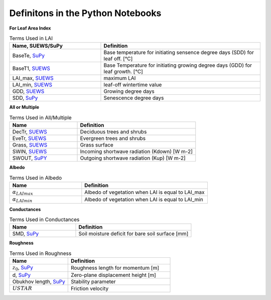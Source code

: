 .. _CalcBG:



Definitons in the Python Notebooks
~~~~~~~~~~~~~~~~~~~~~~~~~~~~~~~~~~

**For Leaf Area Index**

.. list-table:: Terms Used in LAI
   :header-rows: 1
   :widths: 40, 70
   
   * -  Name, SUEWS/SuPy
     -  Definition 
   * -  BaseTe, `SuPy <https://suews.readthedocs.io/en/latest/input_files/SUEWS_SiteInfo/Input_Options.html?highlight=baseTe#cmdoption-arg-BaseTe>`__
     -  Base temperature for initiating sensence degree days (SDD) for leaf off. [°C]
   * -  BaseT1,  `SUEWS <https://suews.readthedocs.io/en/latest/input_files/SUEWS_SiteInfo/Input_Options.html?highlight=baseTe#cmdoption-arg-BaseT>`__ 
     -  Base Temperature for initiating growing degree days (GDD) for leaf growth. [°C] 
   * -  LAI_max, `SUEWS <https://suews.readthedocs.io/en/latest/input_files/SUEWS_SiteInfo/Input_Options.html#cmdoption-arg-LAIMax>`__
     -  maximum LAI
   * -  LAI_min, `SUEWS <https://suews.readthedocs.io/en/latest/input_files/SUEWS_SiteInfo/Input_Options.html#cmdoption-arg-LAIMin>`__
     -  leaf-off wintertime value  
   * -  GDD, `SUEWS <https://suews.readthedocs.io/en/latest/notation.html?highlight=GDD#term-GDD>`__
     -  Growing degree days
   * -  SDD, `SuPy <https://supy.readthedocs.io/en/latest/data-structure/df_output.html?highlight=SDD#cmdoption-arg-sdd-dectr>`__
     -  Senescence degree days
    
 
 
**All or Multiple**
 
.. list-table:: Terms Used in All/Multiple
   :header-rows: 1
   :widths: 40, 70
  
   * -  Name
     -  Definition
   * -  DecTr, `SUEWS <https://suews-docs.readthedocs.io/en/latest/notation.html?highlight=DecTr#term-DecTr>`__
     -  Deciduous trees and shrubs
   * -  EveTr, `SUEWS <https://suews-docs.readthedocs.io/en/latest/notation.html?highlight=DecTr#term-EveTr>`__
     -  Evergreen trees and shrubs
   * -  Grass, `SUEWS <https://suews-docs.readthedocs.io/en/latest/notation.html?highlight=DecTr#term-Grass>`__
     -  Grass surface 
   * -  SWIN, `SUEWS <https://suews-docs.readthedocs.io/en/latest/input_files/SUEWS_SiteInfo/Input_Options.html?highlight=Kdown#cmdoption-arg-kdown>`__
     -  Incoming shortwave radiation (Kdown) [W m-2]
   * -  SWOUT, `SuPY <https://supy.readthedocs.io/en/latest/data-structure/df_output.html?highlight=Kup#cmdoption-arg-kup>`__
     -  Outgoing shortwave radiation (Kup) [W m-2]

     
   
**Albedo**
  
.. list-table:: Terms Used in Albedo
   :header-rows: 1
   :widths: 40, 70
 
   * -  Name
     -  Definition
   * - :math:`\alpha_{LAImax}`
     - Albedo of vegetation when LAI is equal to LAI_max
   * - :math:`\alpha_{LAImin}`
     - Albedo of vegetation when LAI is equal to LAI_min
     
**Conductances**

.. list-table:: Terms Used in Conductances
   :header-rows: 1
   :widths: 40, 70 
  
   * -  Name
     -  Definition
   * - SMD, `SuPy <https://supy.readthedocs.io/en/latest/data-structure/df_output.html?highlight=SMD#cmdoption-arg-smd>`__
     - Soil moisture deficit for bare soil surface [mm]
    
     

**Roughness**

.. list-table:: Terms Used in Roughness
   :header-rows: 1
   :widths: 40, 70      
   
   * -  Name
     -  Definition
   * - :math:`z_0`, `SuPy <https://supy.readthedocs.io/en/latest/data-structure/df_state.html?highlight=z0#cmdoption-arg-z0m-in>`_
     - Roughness length for momentum [m]
   * - d, `SuPy <https://supy.readthedocs.io/en/latest/data-structure/df_output.html?highlight=displacement%20height#cmdoption-arg-zdm>`__
     - Zero-plane displacement height [m]
   * - Obukhov length, `SuPy <https://supy.readthedocs.io/en/latest/data-structure/df_output.html?highlight=Obukhov%20Length%20#cmdoption-arg-lob>`__
     - Stability parameter
   * - :math:`USTAR`
     - Friction velocity

